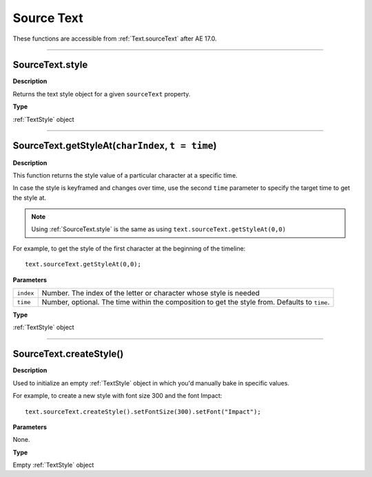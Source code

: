 .. _SourceText:

Source Text
###########

These functions are accessible from :ref:`Text.sourceText` after AE 17.0.

----

.. _SourceText.style:

SourceText.style
****************

**Description**

Returns the text style object for a given ``sourceText`` property.

**Type**

:ref:`TextStyle` object

----

.. _SourceText.getStyleAt:

SourceText.getStyleAt(``charIndex``, ``t = time``)
**************************************************

**Description**

This function returns the style value of a particular character at a specific time.

In case the style is keyframed and changes over time, use the second ``time`` parameter to specify the target time to get the style at.

.. note::
  Using :ref:`SourceText.style` is the same as using ``text.sourceText.getStyleAt(0,0)``

For example, to get the style of the first character at the beginning of the timeline::

  text.sourceText.getStyleAt(0,0);

**Parameters**

========= ==============================================================================================
``index`` Number. The index of the letter or character whose style is needed
``time``  Number, optional. The time within the composition to get the style from. Defaults to ``time``.
========= ==============================================================================================


**Type**

:ref:`TextStyle` object

----

.. _SourceText.createStyle:

SourceText.createStyle()
**************************************************

**Description**

Used to initialize an empty :ref:`TextStyle` object in which you'd manually bake in specific values.

For example, to create a new style with font size 300 and the font Impact::

  text.sourceText.createStyle().setFontSize(300).setFont("Impact");

**Parameters**

None.

**Type**

Empty :ref:`TextStyle` object

